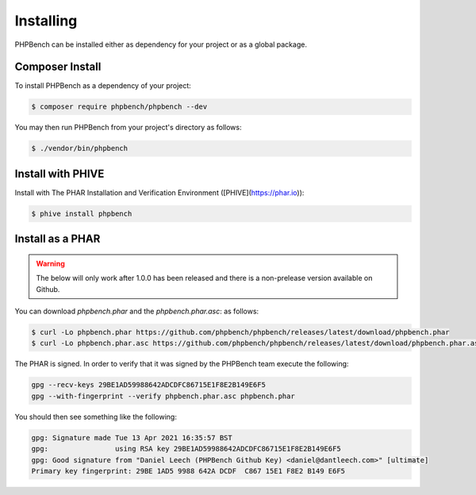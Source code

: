 Installing
==========

PHPBench can be installed either as dependency for your project or as a global
package.

Composer Install
----------------

To install PHPBench as a dependency of your project:

.. code-block:: php

    $ composer require phpbench/phpbench --dev


You may then run PHPBench from your project's directory as follows:

.. code-block:: bash

    $ ./vendor/bin/phpbench

Install with PHIVE
------------------

Install with The PHAR Installation and Verification Environment ([PHIVE](https://phar.io)):

.. code-block:: bash

    $ phive install phpbench

Install as a PHAR
-----------------

.. warning::

    The below will only work after 1.0.0 has been released and there is a
    non-prelease version available on Github.

You can download `phpbench.phar` and the `phpbench.phar.asc`:
as follows:

.. code-block:: bash

    $ curl -Lo phpbench.phar https://github.com/phpbench/phpbench/releases/latest/download/phpbench.phar
    $ curl -Lo phpbench.phar.asc https://github.com/phpbench/phpbench/releases/latest/download/phpbench.phar.asc

The PHAR is signed. In order to verify that it was signed by the PHPBench team execute the
following:

.. code-block:: bash

     gpg --recv-keys 29BE1AD59988642ADCDFC86715E1F8E2B149E6F5
     gpg --with-fingerprint --verify phpbench.phar.asc phpbench.phar

You should then see something like the following:

.. code-block:: bash

    gpg: Signature made Tue 13 Apr 2021 16:35:57 BST
    gpg:                using RSA key 29BE1AD59988642ADCDFC86715E1F8E2B149E6F5
    gpg: Good signature from "Daniel Leech (PHPBench Github Key) <daniel@dantleech.com>" [ultimate]
    Primary key fingerprint: 29BE 1AD5 9988 642A DCDF  C867 15E1 F8E2 B149 E6F5
